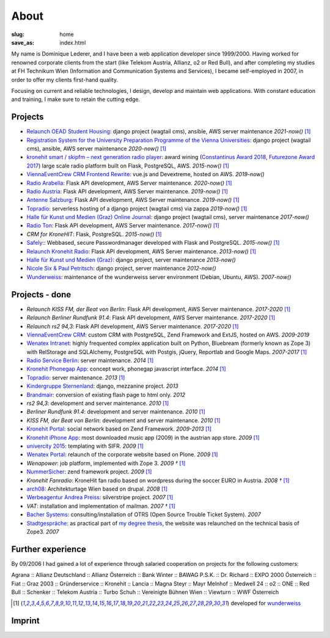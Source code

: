 About
#####
:slug: home
:save_as: index.html

My name is Dominique Lederer, and I have been a web application developer since 1999/2000. Having worked for renowned corporate
clients from the start (like Telekom Austria, Allianz, o2 or Red Bull), and after completing my studies at FH Technikum
Wien (Information and Communication Systems and Services), I became self-employed in 2007, in order to offer my clients
first-hand quality.

Focusing on current and reliable technologies, I design, develop and maintain web applications. With constant education
and training, I make sure to retain the cutting edge.

.. raw:: html

    <p>For further information, or if you are interested in a collaboration, please contact me on&nbsp;
    <a class="reference external" href="https://www.xing.com/profile/Dominique_Lederer">Xing</a>,&nbsp;
    <a class="reference external" href="http://at.linkedin.com/in/dominiquelederer">LinkedIn</a> or&nbsp;
    <a class="reference external" href="https://twitter.com/return1_at">Twitter</a>,
    or drop me a mail @ <a target="_blank" href="https://mailhide.io/e/sNWWU">d......@return1.at</a></p>

Projects
---------------

- `Relaunch OEAD Student Housing <https://www.oeadstudenthousing.at/>`_: django project (wagtail cms), ansible, AWS server maintenance *2021-now()* [1]_
- `Registration System for the University Preparation Programme of the Vienna Universities <https://anmeldung.vwu.at/>`_: django project (wagtail cms), ansible, AWS server maintenance *2020-now()* [1]_
- `kronehit smart / skipfm – next generation radio player <http://skipfm.at/>`_: award wining (`Constantinus Award 2018 <https://www.constantinus.net/de/wall-of-fame/84238.html>`_, `Futurezone Award 2017 <https://futurezone.at/myfuzo/das-sind-die-gewinner-des-futurezone-award-2017/296.577.448>`_) large scale radio platform built on Flask, PostgreSQL, AWS. *2015-now()* [1]_
- `ViennaEventCrew CRM Frontend Rewrite <http://portal.viennaeventcrew.at>`_: vue.js and Devextreme, hosted on AWS. *2019-now()*
- `Radio Arabella <https://www.arabella.at/>`_: Flask API development, AWS Server maintenance. *2020-now()* [1]_
- `Radio Austria <http://www.radioaustria.at/>`_: Flask API development, AWS Server maintenance. *2019-now()* [1]_
- `Antenne Salzburg <https://antennesalzburg.oe24.at/>`_: Flask API development, AWS Server maintenance. *2019-now()* [1]_
- `Topradio <http://www.topradio.de/>`_: serverless hosting of a django project (wagtail cms) via zappa  *2019-now()* [1]_
- `Halle für Kunst und Medien (Graz) Online Journal <https://journal.km-k.at/>`_: django project (wagtail cms), server maintenance *2017-now()*
- `Radio Ton <http://www.radioton.de/>`_: Flask API development, AWS Server maintenance. *2017-now()* [1]_
- `CRM for KroneHIT`: Flask, PostgreSQL. *2015-now()* [1]_
- `Safely <http://www.safely.at/>`_:: Webbased, secure Passwordmanager developed with Flask and PostgreSQL. *2015-now()* [1]_
- `Relaunch Kronehit Radio <http://www.kronehit.at/>`_: Flask API development, AWS Server maintenance. *2013-now()* [1]_
- `Halle für Kunst und Medien (Graz) <http://www.km-k.at/>`_: django project, server maintenance *2013-now()*
- `Nicole Six & Paul Petritsch <http://www.six-petritsch.com/>`_: django project, server maintenance *2012-now()*
- `Wunderweiss <http://www.wunderweiss.com>`_: maintenance of the wunderweiss server environment (Debian, Ubuntu, AWS). *2007-now()*

Projects - done
---------------

- `Relaunch KISS FM, der Beat von Berlin`: Flask API development, AWS Server maintenance. *2017-2020* [1]_
- `Relaunch Berliner Rundfunk 91.4`: Flask API development, AWS Server maintenance. *2017-2020* [1]_
- `Relaunch rs2 94,3`: Flask API development, AWS Server maintenance. *2017-2020* [1]_
- `ViennaEventCrew CRM <http://www.viennaeventcrew.at>`_: custom CRM with PostgreSQL, Zend Framework and ExtJS, hosted on AWS. *2009-2019*
- `Wenatex Intranet <http://mein.wenatex.com/loki/>`_: highly frequented complex application built on Python, Bluebream
  (formerly known as Zope 3) with RelStorage and SQLAlchemy, PostgreSQL with Postgis, jQuery, Reportlab and Google Maps. *2007-2017* [1]_
- `Radio Service Berlin <http://ras.berlin/>`_: server maintenance. *2014* [1]_
- `Kronehit Phonegap App <https://itunes.apple.com/at/app/kronehit-online-radio-charts/id324558085>`_: concept work, phonegap javascript interface. *2014* [1]_
- `Topradio <http://www.topradio.de/>`_: server maintenance. *2013* [1]_
- `Kindergruppe Sternenland <http://www.kindergruppe-sternenland.at/>`_: django, mezzanine project. *2013*
- `Brandmair <http://brandmair.net/>`_: conversion of existing flash page to html only. *2012*
- `rs2 94,3`: development and server maintenance. *2010* [1]_
- `Berliner Rundfunk 91.4`: development and server maintenance. *2010* [1]_
- `KISS FM, der Beat von Berlin`: development and server maintenance. *2010* [1]_
- `Kronehit Portal <http://www.kronehit.at>`_: social network based on Zend Framework. *2009-2013* [1]_
- `Kronehit iPhone App <http://itunes.apple.com/WebObjects/MZStore.woa/wa/viewSoftware?id=324558085&amp;amp;mt=8>`_:
  most downloaded music app (2009) in the austrian app store. *2009* [1]_
- `univercity 2015 <http://www.univercity2015.at/>`_: templating with SIFR. *2009* [1]_
- `Wenatex Portal <http://www.wenatex.com/>`_: relaunch of the corporate website based on Plone. *2009* [1]_
- `Wenapower`: job platform, implemented with Zope 3. *2009 †* [1]_
- `NummerSicher <https://nummer-sicher.at/>`_: zend framework project. *2009* [1]_
- `Kronehit Fanradio`: KroneHit fan radio based on wordpress during the soccer EURO in Austria. *2008 †* [1]_
- `arch08 <http://www.architekturtage.at/2008/>`_: Architekturtage Wien based on drupal. *2008* [1]_
- `Werbeagentur Andrea Preiss <http://www.preiss-wa.at/>`_: silverstripe project. *2007* [1]_
- `VAT`: installation and implementation of mailman. *2007 †* [1]_
- `Bacher Systems <http://www.bacher.at>`_: consulting/installation of OTRS (Open Source Trouble Ticket System). *2007*
- `Stadtgespräche <http://www.stadtgespraeche.com>`_: as practical part of `my degree thesis <http://return1.at/python-und-zope-als-unterrichtswerkzeuge/>`_,
  the website was relaunched on the technical basis of Zope3. *2007*


Further experience
------------------

By 09/2006 I had gained a lot of experience through salaried cooperation
on projects for the following customers:

Agrana :: Allianz Deutschland :: Allianz Österreich :: Bank Winter ::
BAWAG P.S.K. :: Dr. Richard :: EXPO 2000 Österreich :: Fiat :: Graz 2003
:: Gründerservice :: Kronehit :: Lancia :: Magna Steyr :: Mayr Melnhof
:: Medwell 24 :: o2 :: ONE :: Red Bull :: Schenker :: Telekom Austria ::
Turbo Schuh :: Vereinigte Bühnen Wien :: Viewturn :: WWF Österreich


.. [1] developed for `wunderweiss <http://www.wunderweiss.com>`_


Imprint
-------

.. raw:: html

    <p>return1<br>
    Web Application Development</p>

    <p>Dominique Lederer<br>
    Josef-Lind-Straße 3/21<br>
    A-8230 Hartberg<br>
    Austria</p>

    <p>UID: ATU63029216</p>

    <p>BIC: NTSBDEB1XXX, IBAN: DE15 1001 1001 2623 6374 05</p>
